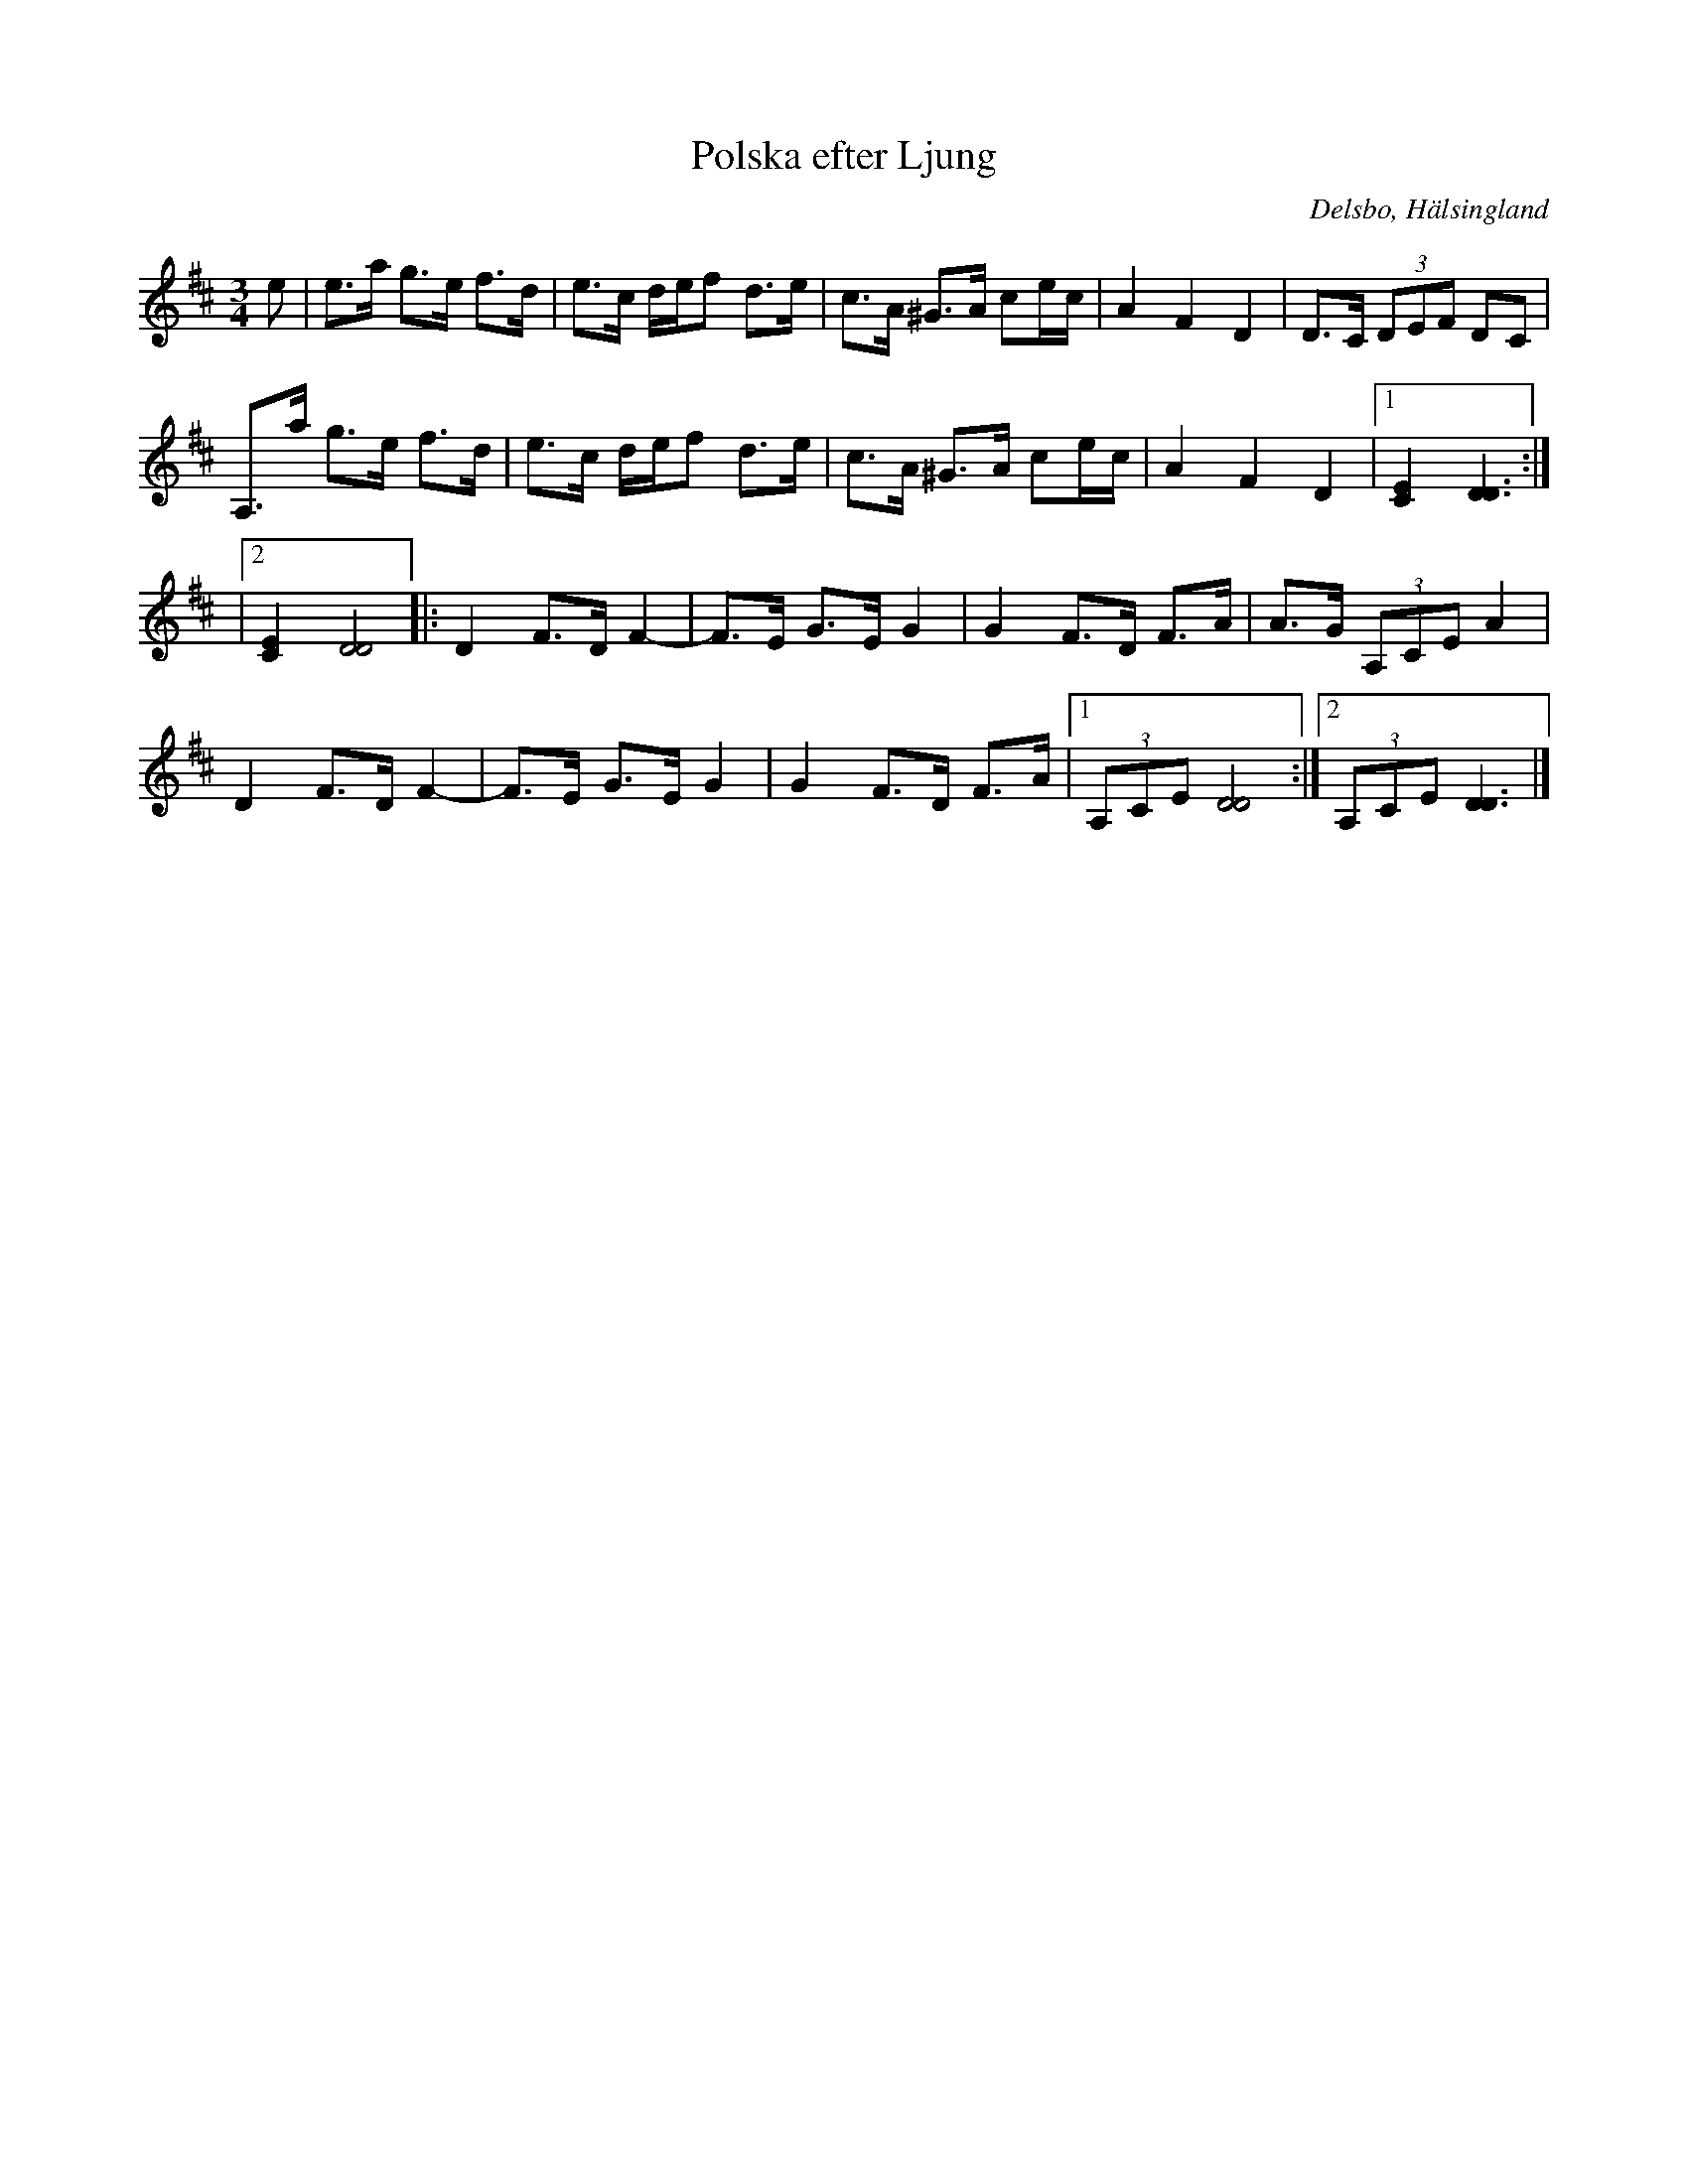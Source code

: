%%abc-charset utf-8

X: 2
T: Polska efter Ljung
R: Polska
S: efter Erik Ljung
O: Delsbo, Hälsingland
N: Erik Ljung, Långbacka, Delsbo s:n
N: Ljung spelade polskan för Sved i Delsbo när han var liten pojke, vid 12 år gammal.
B: http://www.smus.se/earkiv/fmk/browselarge.php?lang=sw&katalogid=Hs+17&bildnr=00018
Z: Håkan Lidén, 2009-01-05
M: 3/4
L: 1/8
K: D
e | e>a g>e f>d | e>c d/e/f d>e | c>A ^G>A ce/c/ | A2 F2 D2 | D>C (3DEF DC |
A,>a g>e f>d | e>c d/e/f d>e | c>A ^G>A ce/c/ | A2 F2 D2 |1 [C2E2] [D3D3] :|
|2 [C2E2] [D4D4] |: D2 F>D F2- | F>E G>E G2 | G2 F>D F>A | A>G (3A,CE A2 | 
D2 F>D F2- | F>E G>E G2 | G2 F>D F>A |1 (3A,CE [D4D4] :|2 (3A,CE [D3D3] |]

